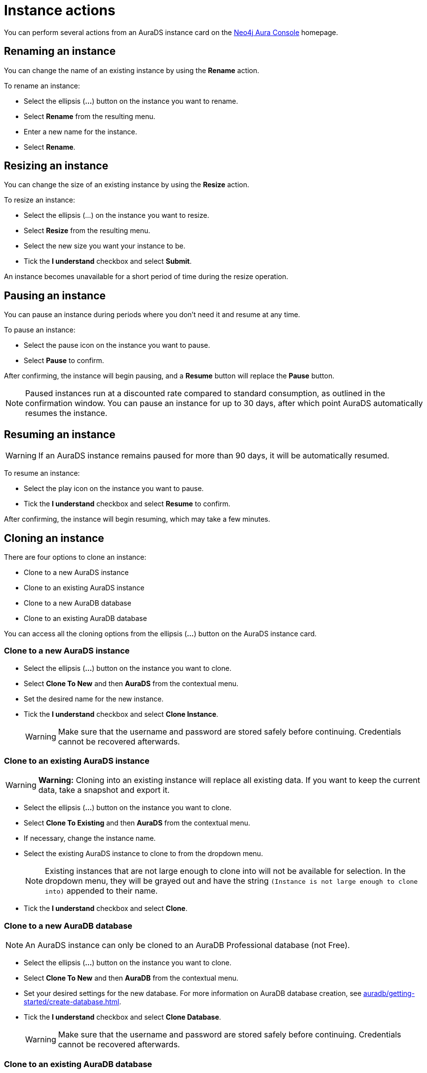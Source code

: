 [[aurads-instance-actions]]
= Instance actions
:description: This page describes the available actions for an AuraDS instance.

You can perform several actions from an AuraDS instance card on the https://console.neo4j.io/[Neo4j Aura Console^] homepage.

== Renaming an instance

You can change the name of an existing instance by using the *Rename* action.

To rename an instance:

* Select the ellipsis (*...*) button on the instance you want to rename.
* Select *Rename* from the resulting menu.
* Enter a new name for the instance.
* Select *Rename*.

== Resizing an instance

You can change the size of an existing instance by using the *Resize* action.

To resize an instance:

* Select the ellipsis (...) on the instance you want to resize.
* Select *Resize* from the resulting menu.
* Select the new size you want your instance to be.
* Tick the *I understand* checkbox and select *Submit*.

An instance becomes unavailable for a short period of time during the resize operation.

== Pausing an instance

You can pause an instance during periods where you don't need it and resume at any time.

To pause an instance:

* Select the pause icon on the instance you want to pause.
* Select *Pause* to confirm.

After confirming, the instance will begin pausing, and a *Resume* button will replace the *Pause* button.

[NOTE]
====
Paused instances run at a discounted rate compared to standard consumption, as outlined in the confirmation window.
You can pause an instance for up to 30 days, after which point AuraDS automatically resumes the instance.
====

== Resuming an instance

[WARNING]
======
If an AuraDS instance remains paused for more than 90 days, it will be automatically resumed.
======

To resume an instance: 

* Select the play icon on the instance you want to pause.
* Tick the *I understand* checkbox and select *Resume* to confirm.

After confirming, the instance will begin resuming, which may take a few minutes.

== Cloning an instance

There are four options to clone an instance:

* Clone to a new AuraDS instance
* Clone to an existing AuraDS instance
* Clone to a new AuraDB database
* Clone to an existing AuraDB database

You can access all the cloning options from the ellipsis (*...*) button on the AuraDS instance card.

=== Clone to a new AuraDS instance

* Select the ellipsis (*...*) button on the instance you want to clone.
* Select *Clone To New* and then *AuraDS* from the contextual menu.
* Set the desired name for the new instance.
* Tick the *I understand* checkbox and select *Clone Instance*.
+
WARNING: Make sure that the username and password are stored safely before continuing. Credentials cannot be recovered afterwards.

=== Clone to an existing AuraDS instance

WARNING: *Warning:* Cloning into an existing instance will replace all existing data. If you want to keep the current data, take a snapshot and export it.

* Select the ellipsis (*...*) button on the instance you want to clone.
* Select *Clone To Existing* and then *AuraDS* from the contextual menu.
* If necessary, change the instance name.
* Select the existing AuraDS instance to clone to from the dropdown menu.
+
NOTE: Existing instances that are not large enough to clone into will not be available for selection. In the dropdown menu, they will be grayed out and have the string `(Instance is not large enough to clone into)` appended to their name.
* Tick the *I understand* checkbox and select *Clone*.

=== Clone to a new AuraDB database

NOTE: An AuraDS instance can only be cloned to an AuraDB Professional database (not Free).

* Select the ellipsis (*...*) button on the instance you want to clone.
* Select *Clone To New* and then *AuraDB* from the contextual menu.
* Set your desired settings for the new database. For more information on AuraDB database creation, see xref:auradb/getting-started/create-database.adoc[].
* Tick the *I understand* checkbox and select *Clone Database*.
+
WARNING: Make sure that the username and password are stored safely before continuing. Credentials cannot be recovered afterwards.

=== Clone to an existing AuraDB database

NOTE: An AuraDS instance can only be cloned to an AuraDB Professional database (not Free).

WARNING: *Warning:* Cloning into an existing database will replace all existing data. If you want to keep the current data, take a snapshot and export it.

* Select the ellipsis (*...*) button on the instance you want to clone.
* Select *Clone To Existing* and then *AuraDB* from the contextual menu.
* If necessary, change the database name.
* Select the existing AuraDB database to clone to from the dropdown menu.
+
NOTE: Existing instances that are not large enough to clone into will not be available for selection. In the dropdown menu, they will be grayed out and have the string `(Instance is not large enough to clone into)` appended to their name.
* Tick the *I understand* checkbox and select *Clone*.

== Deleting an instance

You can delete an instance if you no longer want to be billed for it.

[WARNING]
====
*Warning:*
There is no way to recover data from a deleted AuraDS instance.
====

To delete an instance:

* Select the red trashcan icon on the instance you want to delete.
* Type the exact name of the instance (as instructed) to confirm your decision, and select *Destroy*.
